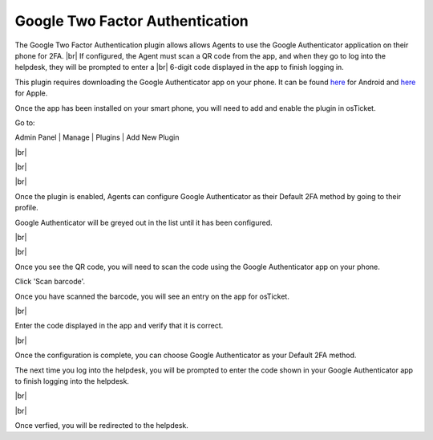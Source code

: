 .. |br| raw:: html

    <br>

Google Two Factor Authentication
================================

The Google Two Factor Authentication plugin allows allows Agents to use the Google Authenticator application
on their phone for 2FA.
|br|
If configured, the Agent must scan a QR code from the app, and when they go to log into
the helpdesk, they will be prompted to enter a
|br|
6-digit code displayed in the app to finish logging in.

This plugin requires downloading the Google Authenticator app on your phone. It can be found `here <https://www.google.com/url?sa=t&rct=j&q=&esrc=s&source=web&cd=&cad=rja&uact=8&ved=2ahUKEwiF0Laq4qzrAhVFLK0KHWOsAfUQFjAAegQIAxAB&url=https%3A%2F%2Fplay.google.com%2Fstore%2Fapps%2Fdetails%3Fid%3Dcom.google.android.apps.authenticator2%26hl%3Den_US&usg=AOvVaw0uNewdEdn3o8Rdb2Ksudwu>`_
for Android and `here <https://apps.apple.com/us/app/google-authenticator/id388497605>`_ for Apple.

Once the app has been installed on your smart phone, you will need to add and enable the plugin in osTicket.

Go to:

Admin Panel | Manage | Plugins | Add New Plugin

.. image:: ../_static/images/g2fa1.png
  :alt: Add Plugin

|br|

.. image:: ../_static/images/g2fa2.png
  :alt: Install Plugin

|br|

.. image:: ../_static/images/g2fa3.png
  :alt: Enable Plugin

|br|

.. image:: ../_static/images/g2fa4.png
  :alt: Confirm Enable

Once the plugin is enabled, Agents can configure Google Authenticator as their Default 2FA method by going to their profile.

Google Authenticator will be greyed out in the list until it has been configured.

.. image:: ../_static/images/g2fa5.png
  :alt: User Profile

|br|

.. image:: ../_static/images/g2fa6.png
  :alt: 2FA Options

|br|

.. image:: ../_static/images/g2fa7.png
  :alt: Google 2FA QR Code

Once you see the QR code, you will need to scan the code using the Google Authenticator app on your phone.

.. image:: ../_static/images/g2fa8.png
  :alt: Add QR Code

Click 'Scan barcode'.

.. image:: ../_static/images/g2fa9.png
  :alt: Scan QR Code

Once you have scanned the barcode, you will see an entry on the app for osTicket.

.. image:: ../_static/images/g2fa10.png
  :alt: Google 2FA QR Code

|br|

.. image:: ../_static/images/g2fa11.png
  :alt: QR Code Next

Enter the code displayed in the app and verify that it is correct.

.. image:: ../_static/images/g2fa12.png
  :alt: QR Code Next

|br|

.. image:: ../_static/images/g2fa13.png
  :alt: Setup Complete

Once the configuration is complete, you can choose Google Authenticator as your Default 2FA method.

.. image:: ../_static/images/g2fa14.png
  :alt: Choose Google 2FA

The next time you log into the helpdesk, you will be prompted to enter the code shown in your Google Authenticator app to finish logging into the helpdesk.

.. image:: ../_static/images/g2fa15.png
  :alt: Help Desk Login

|br|

.. image:: ../_static/images/g2fa16.png
  :alt: Google 2FA Code

|br|

.. image:: ../_static/images/g2fa17.png
  :alt: Enter 2FA Code

Once verfied, you will be redirected to the helpdesk.
